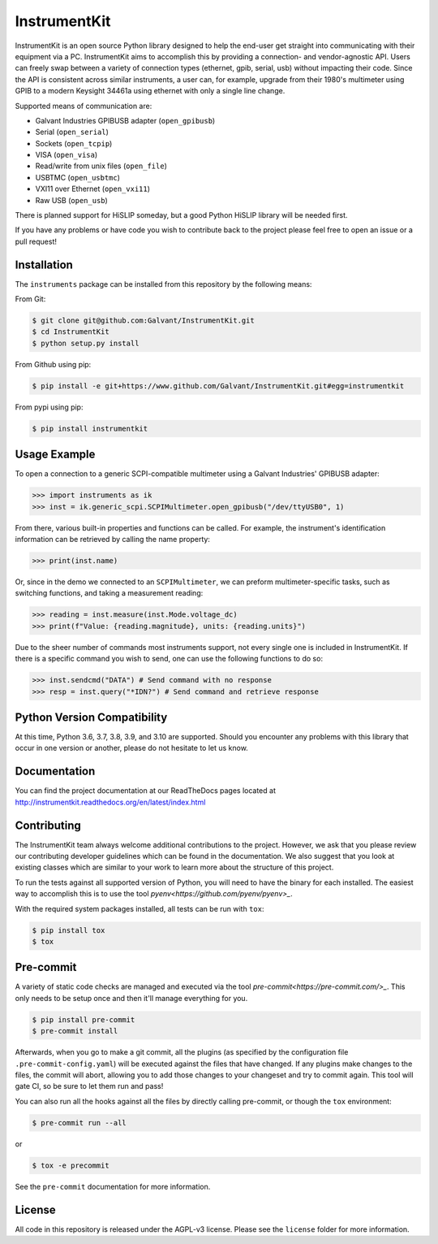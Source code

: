 InstrumentKit
=============

.. image:: https://github.com/Galvant/InstrumentKit/workflows/Testing/badge.svg?branch=master
    :target: https://github.com/Galvant/InstrumentKit
    :alt: Github Actions build status

.. image:: https://img.shields.io/coveralls/Galvant/InstrumentKit/master.svg?maxAge=2592000
    :target: https://coveralls.io/github/Galvant/InstrumentKit?branch=master
    :alt: Coveralls code coverage

.. image:: https://readthedocs.org/projects/instrumentkit/badge/?version=latest
    :target: https://readthedocs.org/projects/instrumentkit/?badge=latest
    :alt: Documentation

.. image:: https://img.shields.io/pypi/v/instrumentkit.svg?maxAge=86400
    :target: https://pypi.python.org/pypi/instrumentkit
    :alt: PyPI version

.. image:: https://img.shields.io/pypi/pyversions/instrumentkit.svg?maxAge=2592000
    :alt: Python versions

InstrumentKit is an open source Python library designed to help the
end-user get straight into communicating with their equipment via a PC.
InstrumentKit aims to accomplish this by providing a connection- and
vendor-agnostic API. Users can freely swap between a variety of
connection types (ethernet, gpib, serial, usb) without impacting their
code. Since the API is consistent across similar instruments, a user
can, for example, upgrade from their 1980's multimeter using GPIB to a
modern Keysight 34461a using ethernet with only a single line change.

Supported means of communication are:

- Galvant Industries GPIBUSB adapter (``open_gpibusb``)
- Serial (``open_serial``)
- Sockets (``open_tcpip``)
- VISA (``open_visa``)
- Read/write from unix files (``open_file``)
- USBTMC (``open_usbtmc``)
- VXI11 over Ethernet (``open_vxi11``)
- Raw USB (``open_usb``)

There is planned support for HiSLIP someday, but a good Python HiSLIP library will be needed first.

If you have any problems or have code you wish to contribute back to the
project please feel free to open an issue or a pull request!

Installation
------------

The ``instruments`` package can be installed from this repository by the
following means:

From Git:

.. code-block:: console

    $ git clone git@github.com:Galvant/InstrumentKit.git
    $ cd InstrumentKit
    $ python setup.py install

From Github using pip:

.. code-block:: console

    $ pip install -e git+https://www.github.com/Galvant/InstrumentKit.git#egg=instrumentkit

From pypi using pip:

.. code-block:: console

    $ pip install instrumentkit


Usage Example
-------------

To open a connection to a generic SCPI-compatible multimeter using a Galvant
Industries' GPIBUSB adapter:

.. code-block:: python

    >>> import instruments as ik
    >>> inst = ik.generic_scpi.SCPIMultimeter.open_gpibusb("/dev/ttyUSB0", 1)

From there, various built-in properties and functions can be called. For
example, the instrument's identification information can be retrieved by
calling the name property:

.. code-block:: python

    >>> print(inst.name)

Or, since in the demo we connected to an ``SCPIMultimeter``, we can preform
multimeter-specific tasks, such as switching functions, and taking a
measurement reading:

.. code-block:: python

    >>> reading = inst.measure(inst.Mode.voltage_dc)
    >>> print(f"Value: {reading.magnitude}, units: {reading.units}")

Due to the sheer number of commands most instruments support, not every single
one is included in InstrumentKit. If there is a specific command you wish to
send, one can use the following functions to do so:

.. code-block:: python

    >>> inst.sendcmd("DATA") # Send command with no response
    >>> resp = inst.query("*IDN?") # Send command and retrieve response

Python Version Compatibility
----------------------------

At this time, Python 3.6, 3.7, 3.8, 3.9, and 3.10 are supported. Should you encounter
any problems with this library that occur in one version or another, please
do not hesitate to let us know.

Documentation
-------------

You can find the project documentation at our ReadTheDocs pages located at
http://instrumentkit.readthedocs.org/en/latest/index.html

Contributing
------------

The InstrumentKit team always welcome additional contributions to the project.
However, we ask that you please review our contributing developer guidelines
which can be found in the documentation. We also suggest that you look at
existing classes which are similar to your work to learn more about the
structure of this project.

To run the tests against all supported version of Python, you will need to
have the binary for each installed. The easiest way to accomplish this is
to use the tool `pyenv<https://github.com/pyenv/pyenv>_`.

With the required system packages installed, all tests can be run with ``tox``:

.. code-block:: console

    $ pip install tox
    $ tox

Pre-commit
----------

A variety of static code checks are managed and executed via the tool
`pre-commit<https://pre-commit.com/>_`. This only needs to be setup once
and then it'll manage everything for you.

.. code-block:: console

    $ pip install pre-commit
    $ pre-commit install

Afterwards, when you go to make a git commit, all the plugins (as specified
by the configuration file ``.pre-commit-config.yaml``) will be executed against
the files that have changed. If any plugins make changes to the files, the
commit will abort, allowing you to add those changes to your changeset and
try to commit again. This tool will gate CI, so be sure to let them run
and pass!

You can also run all the hooks against all the files by directly calling
pre-commit, or though the ``tox`` environment:

.. code-block:: console

    $ pre-commit run --all

or

.. code-block:: console

    $ tox -e precommit

See the ``pre-commit`` documentation for more information.

License
-------

All code in this repository is released under the AGPL-v3 license. Please see
the ``license`` folder for more information.
